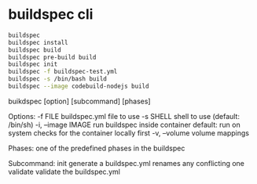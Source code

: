 
* buildspec cli

#+BEGIN_SRC sh
buildspec
buildspec install
buildspec build
buildspec pre-build build
buildspec init
buildspec -f buildspec-test.yml
buildspec -s /bin/bash build
buildspec --image codebuild-nodejs build
#+END_SRC


buikdspec [option] [subcommand] [phases]

Options:
-f FILE           buildspec.yml file to use
-s SHELL          shell to use (default: /bin/sh)
-i, --image IMAGE run buildspec inside container
                  default: run on system
                  checks for the container locally first
-v, --volume      volume mappings

Phases: one of the predefined phases in the buildspec

Subcommand:
init              generate a buildspec.yml
                  renames any conflicting one
validate          validate the buildspec.yml


